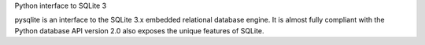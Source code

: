 Python interface to SQLite 3

pysqlite is an interface to the SQLite 3.x embedded relational database engine.
It is almost fully compliant with the Python database API version 2.0 also
exposes the unique features of SQLite.

